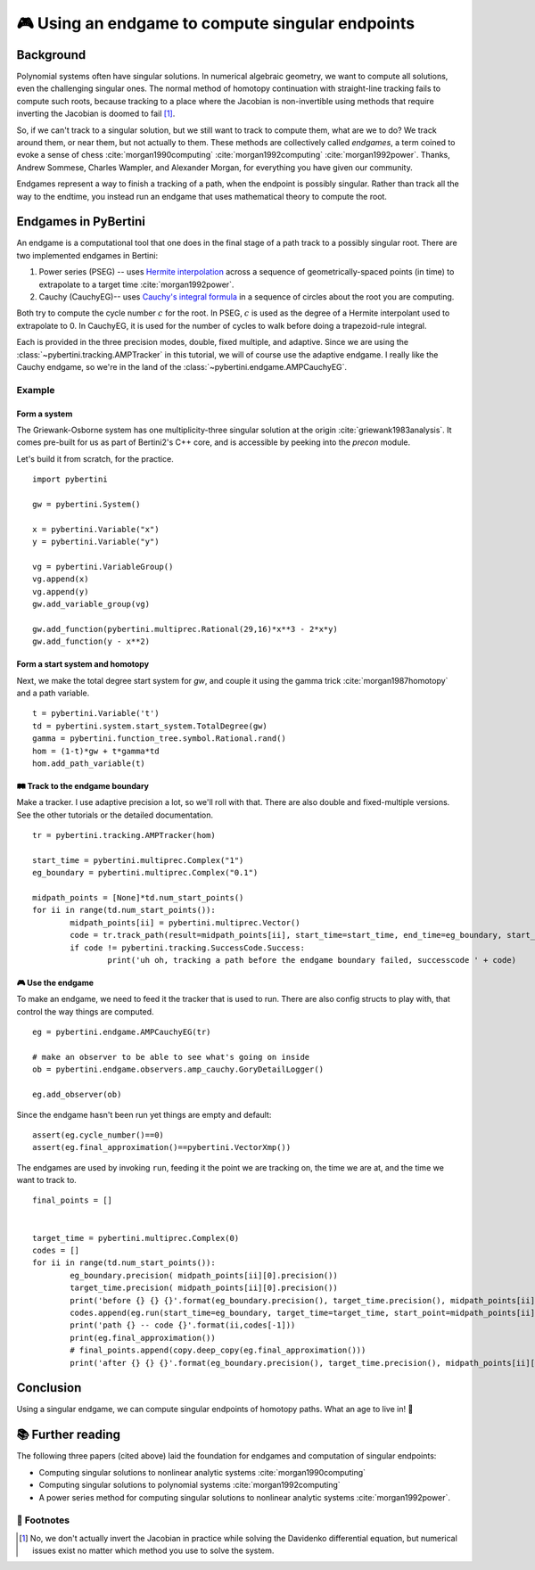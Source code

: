 🎮 Using an endgame to compute singular endpoints 
*********************************************************



Background
==============

Polynomial systems often have singular solutions.  In numerical algebraic geometry, we want to compute all solutions, even the challenging singular ones.  The normal method of homotopy continuation with straight-line tracking fails to compute such roots, because tracking to a place where the Jacobian is non-invertible using methods that require inverting the Jacobian is doomed to fail [#]_.  

So, if we can't track to a singular solution, but we still want to track to compute them, what are we to do?  We track around them, or near them, but not actually to them.  These methods are collectively called *endgames*, a term coined to evoke a sense of chess :cite:`morgan1990computing` :cite:`morgan1992computing` :cite:`morgan1992power`.  Thanks, Andrew Sommese, Charles Wampler, and Alexander Morgan, for everything you have given our community.

Endgames represent a way to finish a tracking of a path, when the endpoint is possibly singular.  Rather than track all the way to the endtime, you instead run an endgame that uses mathematical theory to compute the root.

Endgames in PyBertini
==========================

An endgame is a computational tool that one does in the final stage of a path track to a possibly singular root.  There are two implemented endgames in Bertini:

#. Power series (PSEG) -- uses `Hermite interpolation <https://en.wikipedia.org/wiki/Hermite_interpolation>`_ across a sequence of geometrically-spaced points (in time) to extrapolate to a target time :cite:`morgan1992power`. 
#. Cauchy (CauchyEG)-- uses `Cauchy's integral formula <https://en.wikipedia.org/wiki/Cauchy's_integral_formula>`_ in a sequence of circles about the root you are computing.  

Both try to compute the cycle number :math:`c` for the root.  In PSEG, :math:`c` is used as the degree of a Hermite interpolant used to extrapolate to 0.  In CauchyEG,  it is used for the number of cycles to walk before doing a trapezoid-rule integral.

Each is provided in the three precision modes, double, fixed multiple, and adaptive.  Since we are using the :class:`~pybertini.tracking.AMPTracker` in this tutorial, we will of course use the adaptive endgame.  I really like the Cauchy endgame, so we're in the land of the :class:`~pybertini.endgame.AMPCauchyEG`.


Example
----------


Form a system
~~~~~~~~~~~~~~~~

The Griewank-Osborne system has one multiplicity-three singular solution at the origin :cite:`griewank1983analysis`.  It comes pre-built for us as part of Bertini2's C++ core, and is accessible by peeking into the `precon` module.  

.. todo::

	expose the precon namespace.  it's a 1-hour task, and danielle 😈 should do it.

Let's build it from scratch, for the practice.

:: 

	import pybertini

	gw = pybertini.System()

	x = pybertini.Variable("x")
	y = pybertini.Variable("y")

	vg = pybertini.VariableGroup()
	vg.append(x)
	vg.append(y)
	gw.add_variable_group(vg)

	gw.add_function(pybertini.multiprec.Rational(29,16)*x**3 - 2*x*y)
	gw.add_function(y - x**2)


Form a start system and homotopy 
~~~~~~~~~~~~~~~~~~~~~~~~~~~~~~~~~~~~

Next, we make the total degree start system for `gw`, and couple it using the gamma trick :cite:`morgan1987homotopy` and a path variable.

::

	t = pybertini.Variable('t')
	td = pybertini.system.start_system.TotalDegree(gw)
	gamma = pybertini.function_tree.symbol.Rational.rand()
	hom = (1-t)*gw + t*gamma*td
	hom.add_path_variable(t)



🛤 Track to the endgame boundary
~~~~~~~~~~~~~~~~~~~~~~~~~~~~~~~~~~

Make a tracker.  I use adaptive precision a lot, so we'll roll with that.  There are also double and fixed-multiple versions.  See the other tutorials or the detailed documentation.

::

	tr = pybertini.tracking.AMPTracker(hom)

	start_time = pybertini.multiprec.Complex("1")
	eg_boundary = pybertini.multiprec.Complex("0.1")

	midpath_points = [None]*td.num_start_points()
	for ii in range(td.num_start_points()):
		midpath_points[ii] = pybertini.multiprec.Vector()
		code = tr.track_path(result=midpath_points[ii], start_time=start_time, end_time=eg_boundary, start_point=td.start_point_mp(ii))
		if code != pybertini.tracking.SuccessCode.Success:
			print('uh oh, tracking a path before the endgame boundary failed, successcode ' + code)




🎮 Use the endgame
~~~~~~~~~~~~~~~~~~~~


To make an endgame, we need to feed it the tracker that is used to run.  There are also config structs to play with, that control the way things are computed.

::

	eg = pybertini.endgame.AMPCauchyEG(tr)

	# make an observer to be able to see what's going on inside
	ob = pybertini.endgame.observers.amp_cauchy.GoryDetailLogger()

	eg.add_observer(ob)

Since the endgame hasn't been run yet things are empty and default::

	assert(eg.cycle_number()==0)
	assert(eg.final_approximation()==pybertini.VectorXmp())

The endgames are used by invoking ``run``, feeding it the point we are tracking on, the time we are at, and the time we want to track to. ::

	final_points = []


	target_time = pybertini.multiprec.Complex(0)
	codes = []
	for ii in range(td.num_start_points()):
		eg_boundary.precision( midpath_points[ii][0].precision())
		target_time.precision( midpath_points[ii][0].precision())
		print('before {} {} {}'.format(eg_boundary.precision(), target_time.precision(), midpath_points[ii][0].precision()))
		codes.append(eg.run(start_time=eg_boundary, target_time=target_time, start_point=midpath_points[ii]))
		print('path {} -- code {}'.format(ii,codes[-1]))
		print(eg.final_approximation())
		# final_points.append(copy.deep_copy(eg.final_approximation()))
		print('after {} {} {}'.format(eg_boundary.precision(), target_time.precision(), midpath_points[ii][0].precision()))


Conclusion
============


Using a singular endgame, we can compute singular endpoints of homotopy paths.  What an age to live in!  🌌





📚 Further reading
========================

The following three papers (cited above) laid the foundation for endgames and computation of singular endpoints:

* Computing singular solutions to nonlinear analytic systems :cite:`morgan1990computing`
* Computing singular solutions to polynomial systems :cite:`morgan1992computing` 
* A power series method for computing singular solutions to nonlinear analytic systems :cite:`morgan1992power`.

👣 Footnotes
-------------

.. [#]  No, we don't actually invert the Jacobian in practice while solving the Davidenko differential equation, but numerical issues exist no matter which method you use to solve the system.



